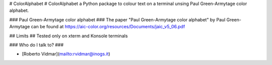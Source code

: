 # ColorAlphabet #
ColorAlphabet a Python package to colour text on a terminal unsing
Paul Green-Armytage color alphabet.

### Paul Green-Armytage color alphabet ###
The paper "Paul Green-Armytage color alphabet" by Paul Green-Armytage
can be found at https://aic-color.org/resources/Documents/jaic_v5_06.pdf

## Limits ##
Tested only on xterm and Konsole terminals

### Who do I talk to? ###

* [Roberto Vidmar](mailto:rvidmar@inogs.it)


